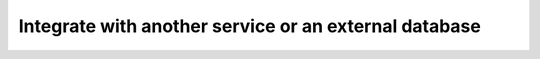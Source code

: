 Integrate with another service or an external database
======================================================

.. tableofcontents::
